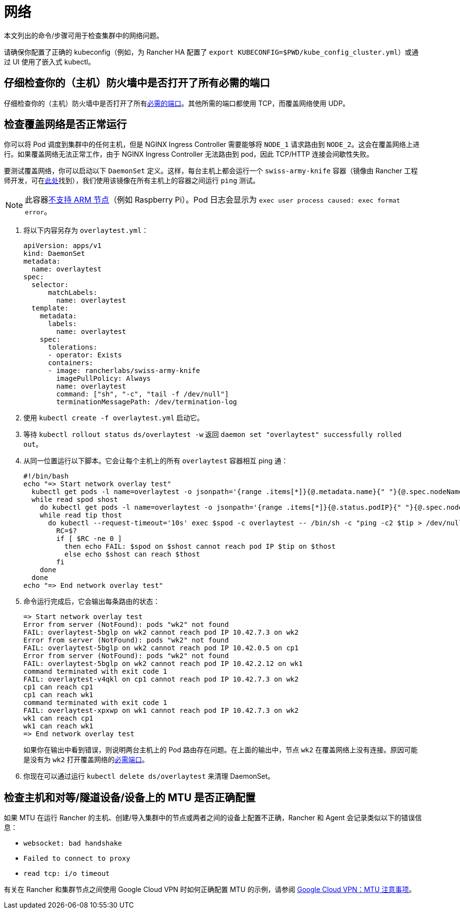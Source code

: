 = 网络

本文列出的命令/步骤可用于检查集群中的网络问题。

请确保你配置了正确的 kubeconfig（例如，为 Rancher HA 配置了 `export KUBECONFIG=$PWD/kube_config_cluster.yml`）或通过 UI 使用了嵌入式 kubectl。

== 仔细检查你的（主机）防火墙中是否打开了所有必需的端口

仔细检查你的（主机）防火墙中是否打开了所有xref:cluster-deployment/node-requirements.adoc#_网络要求[必需的端口]。其他所需的端口都使用 TCP，而覆盖网络使用 UDP。

== 检查覆盖网络是否正常运行

你可以将 Pod 调度到集群中的任何主机，但是 NGINX Ingress Controller 需要能够将 `NODE_1` 请求路由到 `NODE_2`。这会在覆盖网络上进行。如果覆盖网络无法正常工作，由于 NGINX Ingress Controller 无法路由到 pod，因此 TCP/HTTP 连接会间歇性失败。

要测试覆盖网络，你可以启动以下 `DaemonSet` 定义。这样，每台主机上都会运行一个 `swiss-army-knife` 容器（镜像由 Rancher 工程师开发，可在link:https://github.com/rancherlabs/swiss-army-knife[此处]找到），我们使用该镜像在所有主机上的容器之间运行 `ping` 测试。

[NOTE]
====

此容器link:https://github.com/leodotcloud/swiss-army-knife/issues/18[不支持 ARM 节点]（例如 Raspberry Pi）。Pod 日志会显示为 `exec user process caused: exec format error`。
====


. 将以下内容另存为 `overlaytest.yml`：
+
----
apiVersion: apps/v1
kind: DaemonSet
metadata:
  name: overlaytest
spec:
  selector:
      matchLabels:
        name: overlaytest
  template:
    metadata:
      labels:
        name: overlaytest
    spec:
      tolerations:
      - operator: Exists
      containers:
      - image: rancherlabs/swiss-army-knife
        imagePullPolicy: Always
        name: overlaytest
        command: ["sh", "-c", "tail -f /dev/null"]
        terminationMessagePath: /dev/termination-log
----

. 使用 `kubectl create -f overlaytest.yml` 启动它。
. 等待 `kubectl rollout status ds/overlaytest -w` 返回 `daemon set "overlaytest" successfully rolled out`。
. 从同一位置运行以下脚本。它会让每个主机上的所有 `overlaytest` 容器相互 ping 通：
+
----
#!/bin/bash
echo "=> Start network overlay test"
  kubectl get pods -l name=overlaytest -o jsonpath='{range .items[*]}{@.metadata.name}{" "}{@.spec.nodeName}{"\n"}{end}' |
  while read spod shost
    do kubectl get pods -l name=overlaytest -o jsonpath='{range .items[*]}{@.status.podIP}{" "}{@.spec.nodeName}{"\n"}{end}' |
    while read tip thost
      do kubectl --request-timeout='10s' exec $spod -c overlaytest -- /bin/sh -c "ping -c2 $tip > /dev/null 2>&1"
        RC=$?
        if [ $RC -ne 0 ]
          then echo FAIL: $spod on $shost cannot reach pod IP $tip on $thost
          else echo $shost can reach $thost
        fi
    done
  done
echo "=> End network overlay test"
----

. 命令运行完成后，它会输出每条路由的状态：
+
----
=> Start network overlay test
Error from server (NotFound): pods "wk2" not found
FAIL: overlaytest-5bglp on wk2 cannot reach pod IP 10.42.7.3 on wk2
Error from server (NotFound): pods "wk2" not found
FAIL: overlaytest-5bglp on wk2 cannot reach pod IP 10.42.0.5 on cp1
Error from server (NotFound): pods "wk2" not found
FAIL: overlaytest-5bglp on wk2 cannot reach pod IP 10.42.2.12 on wk1
command terminated with exit code 1
FAIL: overlaytest-v4qkl on cp1 cannot reach pod IP 10.42.7.3 on wk2
cp1 can reach cp1
cp1 can reach wk1
command terminated with exit code 1
FAIL: overlaytest-xpxwp on wk1 cannot reach pod IP 10.42.7.3 on wk2
wk1 can reach cp1
wk1 can reach wk1
=> End network overlay test
----
+
如果你在输出中看到错误，则说明两台主机上的 Pod 路由存在问题。在上面的输出中，节点 `wk2` 在覆盖网络上没有连接。原因可能是没有为 `wk2` 打开覆盖网络的xref:cluster-deployment/node-requirements.adoc#_网络要求[必需端口]。

. 你现在可以通过运行 `kubectl delete ds/overlaytest` 来清理 DaemonSet。

== 检查主机和对等/隧道设备/设备上的 MTU 是否正确配置

如果 MTU 在运行 Rancher 的主机、创建/导入集群中的节点或两者之间的设备上配置不正确，Rancher 和 Agent 会记录类似以下的错误信息：

* `websocket: bad handshake`
* `Failed to connect to proxy`
* `read tcp: i/o timeout`

有关在 Rancher 和集群节点之间使用 Google Cloud VPN 时如何正确配置 MTU 的示例，请参阅 https://cloud.google.com/vpn/docs/concepts/mtu-considerations#gateway_mtu_vs_system_mtu[Google Cloud VPN：MTU 注意事项]。
